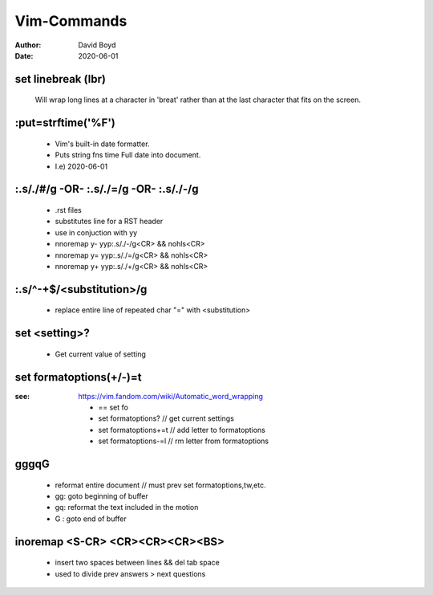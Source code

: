 Vim-Commands
############
:Author: David Boyd
:Date: 2020-06-01

set linebreak (lbr)
-------------------

	Will wrap long lines at a character in 'breat' rather than at the last character that fits on the screen.

:put=strftime('%F')
-------------------

	- Vim's built-in date formatter.
	- Puts string fns time Full date into document.
	- I.e) 2020-06-01


:.s/./#/g -OR- :.s/./=/g -OR- :.s/./-/g
---------------------------------------

	- .rst files
	- substitutes line for a RST header
	- use in conjuction with yy
	- nnoremap y- yyp:.s/./-/g<CR> && nohls<CR>
	- nnoremap y= yyp:.s/./=/g<CR> && nohls<CR>
	- nnoremap y+ yyp:.s/./+/g<CR> && nohls<CR>

:.s/^-\+$/<substitution>/g
--------------------------

	- replace entire line of repeated char "=" with <substitution>

set <setting>?
--------------

	- Get current value of setting

set formatoptions(+/-)=t
------------------------
:see: https://vim.fandom.com/wiki/Automatic_word_wrapping

	- == set fo
	- set formatoptions?		// get current settings
	- set formatoptions+=t		// add letter to   formatoptions
	- set formatoptions-=l		// rm  letter from formatoptions

gggqG
-----

	- reformat entire document  // must prev set formatoptions,tw,etc.
	- gg: goto beginning of buffer
	- gq: reformat the text included in the motion
	- G : goto end of buffer



inoremap <S-CR> <CR><CR><CR><BS>
--------------------------------

	- insert two spaces between lines && del tab space
	- used to divide prev answers > next questions



